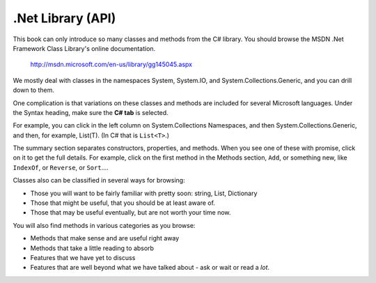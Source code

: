 .. index:: .net api
   API for .Net
   library; reference for .Net
   URL for .Net library reference
   msdn.microsoft.com

.. _dotnetapi:

.Net Library (API)
====================


This book can only introduce so many classes and methods from the C# library.  
You should browse the MSDN .Net Framework Class Library's online documentation.  

    http://msdn.microsoft.com/en-us/library/gg145045.aspx

We mostly deal with classes in the namespaces System, System.IO, 
and System.Collections.Generic, and you can drill down to them.

One complication is that
variations on these classes and methods are included for several Microsoft languages.  
Under the Syntax heading, make sure the **C# tab** is selected.

For example, you can click in the left column on System.Collections Namespaces, and then
System.Collections.Generic, and then, for example, List(T).  (In C# that is ``List<T>``.)

The summary section separates constructors, properties, and methods.  When you see one of these
with promise, click on it to get the full details.  For example, click on the first method in the
Methods section, ``Add``, or something new, like ``IndexOf``, or ``Reverse``, or ``Sort``....

Classes also can be classified in several ways for browsing:

- Those you will want to be fairly familiar with pretty soon:  string, List, Dictionary
- Those that might be useful, that you should be at least aware of.
- Those that may be useful eventually, but are not worth your time now.

You will also find methods in various categories as you browse:

- Methods that make sense and are useful right away
- Methods that take a little reading to absorb
- Features that we have yet to discuss
- Features that are well beyond what we have talked about - ask or wait or read a *lot*.

